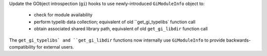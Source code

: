 Update the GObject introspection (``gi``) hooks to use newly-introduced
``GiModuleInfo`` object to:
 * check for module availability
 * perform typelib data collection; equivalent of old ``get_gi_typelibs`
   function call
 * obtain associated shared library path, equivalent of old ``get_gi_libdir``
   function call
The ``get_gi_typelibs` and ``get_gi_libdir`` functions now internally
use ``GiModuleInfo`` to provide backwards-compatibility for external
users.
